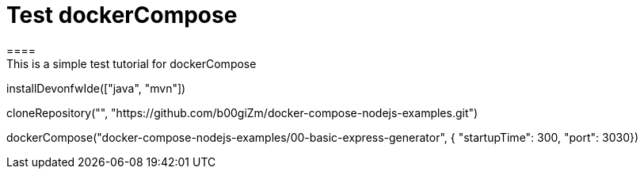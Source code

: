 = Test dockerCompose
====
This is a simple test tutorial for dockerCompose
====

[step]
--
installDevonfwIde(["java", "mvn"])
--

[step]
--
cloneRepository("", "https://github.com/b00giZm/docker-compose-nodejs-examples.git")
--

[step]
--
dockerCompose("docker-compose-nodejs-examples/00-basic-express-generator", { "startupTime": 300, "port": 3030})
--


